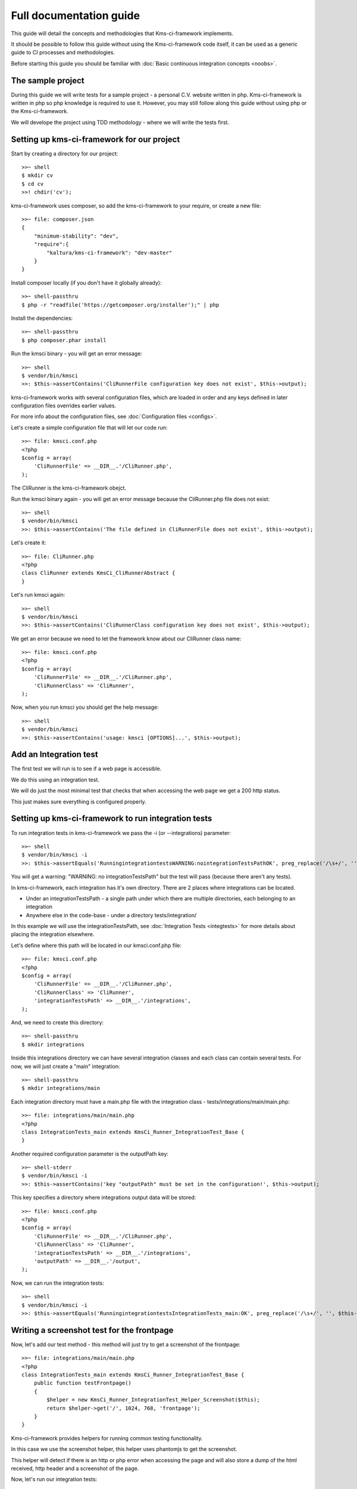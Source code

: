 Full documentation guide
========================

This guide will detail the concepts and methodologies that Kms-ci-framework implements.

It should be possible to follow this guide without using the Kms-ci-framework code itself, it can be used as a generic guide to CI processes and methodologies.

Before starting this guide you should be familiar with :doc:`Basic continuous integration concepts <noobs>`.

The sample project
------------------

During this guide we will write tests for a sample project - a personal C.V. website written in php. Kms-ci-framework is written in php so php knowledge is required to use it. However, you may still follow along this guide without using php or the Kms-ci-framework.

We will develope the project using TDD methodology - where we will write the tests first.

Setting up kms-ci-framework for our project
-------------------------------------------

Start by creating a directory for our project::

    >>~ shell
    $ mkdir cv
    $ cd cv
    >>! chdir('cv');

kms-ci-framework uses composer, so add the kms-ci-framework to your require, or create a new file::

    >>~ file: composer.json
    {
        "minimum-stability": "dev",
        "require":{
            "kaltura/kms-ci-framework": "dev-master"
        }
    }

Install composer locally (if you don't have it globally already)::

    >>~ shell-passthru
    $ php -r "readfile('https://getcomposer.org/installer');" | php

Install the dependencies::

    >>~ shell-passthru
    $ php composer.phar install

Run the kmsci binary - you will get an error message::

    >>~ shell
    $ vendor/bin/kmsci
    >>: $this->assertContains('CliRunnerFile configuration key does not exist', $this->output);

kms-ci-framework works with several configuration files, which are loaded in order and any keys defined in later configuration files overrides earlier values.

For more info about the configuration files, see :doc:`Configuration files <configs>`.

Let's create a simple configuration file that will let our code run::

    >>~ file: kmsci.conf.php
    <?php
    $config = array(
        'CliRunnerFile' => __DIR__.'/CliRunner.php',
    );

The CliRunner is the kms-ci-framework obejct.

Run the kmsci binary again - you will get an error message because the CliRunner.php file does not exist::

    >>~ shell
    $ vendor/bin/kmsci
    >>: $this->assertContains('The file defined in CliRunnerFile does not exist', $this->output);

Let's create it::

    >>~ file: CliRunner.php
    <?php
    class CliRunner extends KmsCi_CliRunnerAbstract {
    }

Let's run kmsci again::

    >>~ shell
    $ vendor/bin/kmsci
    >>: $this->assertContains('CliRunnerClass configuration key does not exist', $this->output);

We get an error because we need to let the framework know about our CliRunner class name::

    >>~ file: kmsci.conf.php
    <?php
    $config = array(
        'CliRunnerFile' => __DIR__.'/CliRunner.php',
        'CliRunnerClass' => 'CliRunner',
    );

Now, when you run kmsci you should get the help message::

    >>~ shell
    $ vendor/bin/kmsci
    >>: $this->assertContains('usage: kmsci [OPTIONS]...', $this->output);


Add an Integration test
-----------------------

The first test we will run is to see if a web page is accessible.

We do this using an integration test.

We will do just the most minimal test that checks that when accessing the web page we get a 200 http status.

This just makes sure everything is configured properly.

Setting up kms-ci-framework to run integration tests
----------------------------------------------------

To run integration tests in kms-ci-framework we pass the -i (or --integrations) parameter::

    >>~ shell
    $ vendor/bin/kmsci -i
    >>: $this->assertEquals('RunningintegrationtestsWARNING:nointegrationTestsPathOK', preg_replace('/\s+/', '', $this->output));

You will get a warning: "WARNING: no integrationTestsPath" but the test will pass (because there aren't any tests).

In kms-ci-framework, each integration has it's own directory. There are 2 places where integrations can be located.

* Under an integrationTestsPath - a single path under which there are multiple directories, each belonging to an integration
* Anywhere else in the code-base - under a directory tests/integration/

In this example we will use the integrationTestsPath, see :doc:`Integration Tests <integtests>` for more details about placing the integration elsewhere.

Let's define where this path will be located in our kmsci.conf.php file::

    >>~ file: kmsci.conf.php
    <?php
    $config = array(
        'CliRunnerFile' => __DIR__.'/CliRunner.php',
        'CliRunnerClass' => 'CliRunner',
        'integrationTestsPath' => __DIR__.'/integrations',
    );

And, we need to create this directory::

    >>~ shell-passthru
    $ mkdir integrations

Inside this integrations directory we can have several integration classes and each class can contain several tests. For now, we will just create a "main" integration::

    >>~ shell-passthru
    $ mkdir integrations/main

Each integration directory must have a main.php file with the integration class - tests/integrations/main/main.php::

    >>~ file: integrations/main/main.php
    <?php
    class IntegrationTests_main extends KmsCi_Runner_IntegrationTest_Base {
    }

Another required configuration parameter is the outputPath key::

    >>~ shell-stderr
    $ vendor/bin/kmsci -i
    >>: $this->assertContains('key "outputPath" must be set in the configuration!', $this->output);

This key specifies a directory where integrations output data will be stored::

    >>~ file: kmsci.conf.php
    <?php
    $config = array(
        'CliRunnerFile' => __DIR__.'/CliRunner.php',
        'CliRunnerClass' => 'CliRunner',
        'integrationTestsPath' => __DIR__.'/integrations',
        'outputPath' => __DIR__.'/output',
    );

Now, we can run the integration tests::

    >>~ shell
    $ vendor/bin/kmsci -i
    >>: $this->assertEquals('RunningintegrationtestsIntegrationTests_main:OK', preg_replace('/\s+/', '', $this->output));

Writing a screenshot test for the frontpage
-------------------------------------------

Now, let's add our test method - this method will just try to get a screenshot of the frontpage::

    >>~ file: integrations/main/main.php
    <?php
    class IntegrationTests_main extends KmsCi_Runner_IntegrationTest_Base {
        public function testFrontpage()
        {
            $helper = new KmsCi_Runner_IntegrationTest_Helper_Screenshot($this);
            return $helper->get('/', 1024, 768, 'frontpage');
        }
    }

Kms-ci-framework provides helpers for running common testing functionality.

In this case we use the screenshot helper, this helper uses phantomjs to get the screenshot.

This helper will detect if there is an http or php error when accessing the page and will also store a dump of the html received, http header and a screenshot of the page.

Now, let's run our integration tests::

    >>~ shell-stderr
    $ vendor/bin/kmsci -i
    >>: $this->assertContains('your integration class should define the getAbsoluteUrl method', $this->output);

We got an exception - "your integration class should define the getAbsoluteUrl method"

The exception is raise because when the screenshot helper gets a relative url it needs to determine the absolute url, it does it using the integration's getAbsoluteUrl method.

It's better to always use relative urls becuase the domain might change between installations.

Let's add this method::

    >>~ file: integrations/main/main.php
    <?php
    class IntegrationTests_main extends KmsCi_Runner_IntegrationTest_Base {
        public function testFrontpage()
        {
            $helper = new KmsCi_Runner_IntegrationTest_Helper_Screenshot($this);
            return $helper->get('/', 1024, 768, 'frontpage');
        }
        public function getAbsoluteUrl($relativeUrl)
        {
            return $this->_runner->getConfig('baseUrl').$relativeUrl;
        }
    }

In this case we get a configuration key called 'baseUrl' from the main runner.

This key should be defined in the configuration but it should not be in source control as part of the project (because it might be differente on different machines).

To set local configuration you can create a file kmsci.conf.local.php::

    >>~ file: kmsci.conf.local.php
    <?php
    $config = array(
        'baseUrl' => 'http://localhost:14398',
    );

This configuration will be merged with the main configuration in kmsci.conf.php and override any keys in the kmsci.conf.php file.

For more information about the configuration files, see :doc:`Configuration files <configs>`.

Let's run our integration test::

    >>~ shell-stderr
    $ vendor/bin/kmsci -i
    >>: $this->assertEquals(1, $this->returnvar);
    >>: $this->assertContains('got http error null', $this->output);

Of course, it fails because we don't have a web server.

so, let's create a web directory, which will contain the publicly available web files::

    >>~ shell
    $ mkdir web
    $ echo "Hello World!" > index.html

And, let's run a webserver on that directory (we use python here, but you can use any other simple webserver)::

    >>~ shell-passthru
    $ cd web
    $ nohup python -m SimpleHTTPServer 14398 > /dev/null 2>&1 &
    >>! if ($onlyForce) {echo "\n\$ nohup python -m SimpleHTTPServer 14398 > /dev/nul 2>&1 &\n";passthru('cd web && nohup python -m SimpleHTTPServer 14398 > /dev/null 2>&1 &');}
    >>! register_shutdown_function(function(){ echo "\n\$ pkill -9 -f 14398\n";passthru('pkill -9 -f 14398'); });

Of course, you will have to setup a webserver at the relevant domain that will serve files from your cv directory.

Now, will our screenshot test run?::

    >>~ shell-stderr
    $ vendor/bin/kmsci -i
    >>: $this->assertContains('key "rootPath" must be set in the configuration!', $this->output);

Not yet, another important configuration value we need is the "rootPath" - this should point to the root path of your project::

    >>~ file: kmsci.conf.php
    <?php
    $config = array(
        'CliRunnerFile' => __DIR__.'/CliRunner.php',
        'CliRunnerClass' => 'CliRunner',
        'integrationTestsPath' => __DIR__.'/integrations',
        'outputPath' => __DIR__.'/output',
        'rootPath' => __DIR__
    );

Now, it will run::

    >>~ shell
    $ vendor/bin/kmsci -i
    >>: $this->assertEquals(0, $this->returnvar);

Testing the frontpage content
-----------------------------

After setting up the basic frontpage test, when we run "kmsci -i" the test passes, so let's check if there is any relevant content in the page::

    >>~ file: integrations/main/main.php
    <?php
    class IntegrationTests_main extends KmsCi_Runner_IntegrationTest_Base {
        public function testFrontpage()
        {
            $helper = new KmsCi_Runner_IntegrationTest_Helper_Screenshot($this);
            if (!$helper->get('/', 1024, 768, 'frontpage')) {
                return false;
            } elseif (strpos($helper->getLastHtmlContent(), 'Welcome to the frontpage of the test CV project!') === false) {
                return $this->_runner->error(' FAILED - expected content was not found');
            } else {
                return true;
            }
        }
        public function getAbsoluteUrl($relativeUrl)
        {
            return $this->_runner->getConfig('baseUrl').$relativeUrl;
        }
    }

Now, the test will fail::

    >>~ shell
    $ vendor/bin/kmsci -i
    >>: $this->assertNotEquals(0, $this->returnvar);

Now, we run the test again and it will fail. So, let's create the minimal code to let the test pass::

    >>~ file: web/index.html
    <html>
        <head></head>
        <body>
            <h1>Welcome to the frontpage of the test CV project!</h1>
        </body>
    </html>

Now the test will pass::

    >>~ shell
    $ vendor/bin/kmsci -i
    >>: $this->assertEquals(0, $this->returnvar);

Adding some more functionality - using CasperJS
-----------------------------------------------

Let's add a select box on our frontpage which will magically change the text. This select box will have the following options:

* Summary (the default option)
* Education
* Languages

We will write the test first.

To test webpage functionality we can use `CasperJS <http://casperjs.org/>`_. Let's write a test ::

    >>~ file: integrations/main/frontpageTest.casper.js
    // we must pass this parameter to casper when running the test - this is the url we will access
    var url = casper.cli.get('url');
    casper.test.begin('changing selectbox on frontpage will change the text', 9, function suite(test) {
        casper.start(url).then(function(){
            // default selection is Summary
            test.assertSelectorHasText('#selboxtext', 'Summary');
            // it's important to ensure that the other section's text does not appear
            test.assertSelectorDoesntHaveText('#selboxtext', 'Education');
            test.assertSelectorDoesntHaveText('#selboxtext', 'Languages');
            casper.evaluate(function(){
                $('#selbox').val('education').change();
            });
            test.assertSelectorDoesntHaveText('#selboxtext', 'Summary');
            test.assertSelectorHasText('#selboxtext', 'Education');
            test.assertSelectorDoesntHaveText('#selboxtext', 'Languages');
            casper.evaluate(function(){
                $('#selbox').val('languages').change();
            });
            test.assertSelectorDoesntHaveText('#selboxtext', 'Summary');
            test.assertSelectorDoesntHaveText('#selboxtext', 'Education');
            test.assertSelectorHasText('#selboxtext', 'Languages');
        });
        casper.run(function(){
            test.done();
        });
    });

Now, let's run it with casperjs::

    >>~ shell-stderr
    $ casperjs test integrations/main/frontpageTest.casper.js '--url=http://localhost:14398/'
    >>: $this->assertNotEquals(0, $this->returnvar);
    >>: $this->assertContains('FAIL 1 test', $this->output);

Of course, it will fail, let's implement the relevant code in index.html::

    >>~ file: web/index.html
    <html>
        <head>
            <script src="//ajax.googleapis.com/ajax/libs/jquery/1.11.0/jquery.min.js"></script>
        </head>
        <body>
            <h1>Welcome to the frontpage of the test CV project!</h1>
            <select id='selbox'>
                <option value='summary' selected>Summary</option>
                <option value='education'>Education</option>
                <option value='languages'>Languages</option>
            </select>
            <div id='selboxtext'>
                Summary of my CV
            </div>
            <script>
                $(function(){
                    $('#selbox').on('change', function(){
                        switch ($(this).val()) {
                            case 'education':
                                $('#selboxtext').html('My Education');break;
                            case 'languages':
                                $('#selboxtext').html('My Languages');break;
                            default:
                                $('#selboxtext').html('Summary of my CV');break;
                        };
                    });
                });
            </script>
        </body>
    </html>

Now, run the test again and it will pass::

    >>~ shell
    $ casperjs test integrations/main/frontpageTest.casper.js '--url=http://localhost:14398/'
    >>: $this->assertEquals(0, $this->returnvar);

Integrating the casper test with kms-ci-framework
-------------------------------------------------

Now, let's integrate this test into our integration test::

    >>~ file: integrations/main/main.php
    <?php
    class IntegrationTests_main extends KmsCi_Runner_IntegrationTest_Base {
        public function testFrontpage()
        {
            $helper = new KmsCi_Runner_IntegrationTest_Helper_Screenshot($this);
            if (!$helper->get('/', 1024, 768, 'frontpage')) {
                return false;
            } elseif (strpos($helper->getLastHtmlContent(), 'Welcome to the frontpage of the test CV project!') === false) {
                return $this->_runner->error(' FAILED - expected content was not found');
            } else {
                return true;
            }
        }
        public function getAbsoluteUrl($relativeUrl)
        {
            return $this->_runner->getConfig('baseUrl').$relativeUrl;
        }
        public function testFrontpageSelbox()
        {
            $helper = new KmsCi_Runner_IntegrationTest_Helper_CasperTest($this);
            return $helper->test('frontpageTest', null, array('url' => $this->getAbsoluteUrl('/')));
        }
    }

Now, run "kmsci -i" - you will get an error::

    >>~ shell-stderr
    $ vendor/bin/kmsci -i
    >>: $this->assertNotEquals(0, $this->returnvar);
    >>: $this->assertContains('You should implement the getIntegrationPath method to return a path where extra required files exist', $this->output);

The casper integration helper needs to know where the integration files are located (to find our frontpageTest.casper.js file.

We need to add the getIntegrationPath method which in most cases will be __DIR__::

    >>~ file: integrations/main/main.php
    <?php
    class IntegrationTests_main extends KmsCi_Runner_IntegrationTest_Base {
        public function testFrontpage()
        {
            $helper = new KmsCi_Runner_IntegrationTest_Helper_Screenshot($this);
            if (!$helper->get('/', 1024, 768, 'frontpage')) {
                return false;
            } elseif (strpos($helper->getLastHtmlContent(), 'Welcome to the frontpage of the test CV project!') === false) {
                return $this->_runner->error(' FAILED - expected content was not found');
            } else {
                return true;
            }
        }
        public function getAbsoluteUrl($relativeUrl)
        {
            return $this->_runner->getConfig('baseUrl').$relativeUrl;
        }
        public function testFrontpageSelbox()
        {
            $helper = new KmsCi_Runner_IntegrationTest_Helper_CasperTest($this);
            return $helper->test('frontpageTest', null, array('url' => $this->getAbsoluteUrl('/')));
        }
        public function getIntegrationPath()
        {
            return __DIR__;
        }
    }

Now, run "kmsci -i" and all the tests should pass::

    >>~ shell
    $ vendor/bin/kmsci -i
    >>: $this->assertEquals(0, $this->returnvar);

Notice that the casper test included a dump of it's output in output/main/dump/frontpageTest.casper.log

Refactor - using qunit
----------------------

When using TDD methodology, when we are satisifed with the tests we should refactor the code. A possible refactoring in this case will be to put all the js code into a separate file.

We can also unit test this code. To test JS code we use `qunit <https://qunitjs.com/>`_.

Let's write the qunit test in tests/frontpageTest.html::

    <!DOCTYPE html>
    <html>
    <head>
        <meta charset="utf-8">
        <title>frontpage tests</title>
        <link rel="stylesheet" href="/tests/resources/qunit.css">
    </head>
    <body>
    <div id="qunit"></div>
    <div id="qunit-fixture"></div>
    <script src="/tests/resources/qunit.js"></script>
    <script src="/main.js"></script>
    <script>
        test("frontpage selbox", function() {
            ok(getSelboxtext('summary').indexOf('Summary') > -1);
            ok(getSelboxtext('education').indexOf('Education') > -1);
            ok(getSelboxtext('languages').indexOf('Languages') > -1);
        });
    </script>
    </body>
    </html>

Now, to run the tests we just need to access that url (/tests/frontpageTest.html). If your project uses .htaccess or other web server processing you might want to create another virtual host that will serve just the plain html files.

You will get some 404 errors::

    GET tests/resources/qunit.css 404 (Not Found) frontpageTest.html:6
    GET tests/resources/qunit.js 404 (Not Found) frontpageTest.html:11

the tests/resources/* files are the qunit source files. You can get them from the qunit project or copy them from the kms-ci-framework source under tests/resources/

After placing those files if you access /tests/frontpageTest.html again you will see the qunit framework html output.

Our test will fail because we haven't separated the js into an external file yet. Let's put the relevant js code in /main.js::

    function getSelboxtext(selboxval) {
        switch (selboxval) {
            case 'education':
                return 'My Education';
            case 'languages':
                return 'My Languages';
            default:
                return 'Summary of my CV';
        }
    }

Now, access /tests/frontpageTest.html and the tests will pass.

Setting up kms-ci-framework to run the qunit test
-------------------------------------------------

You can skip this if you are not using kms-ci-framework: `Making sure the entire testing suite runs correctly after refactoring frontpage js`_.

Kms-ci-framework automatically detects qunit tests. Just run "kmsci -q" - you will get an error "qunitTestsPath is not configured". So, let's add that configuration to kmsci.conf.php::

    'qunitTestsPath' => __DIR__.'/tests',

Now you will get an exception 'key "qunitWebServerBasePath" must be set in the configuration!'. Kms-ci-framework needs to know the full path from where your web server is serving the qunit files. Add it to kmsci.conf.php::

    'qunitWebServerBasePath' => __DIR__,

Now, an exception - 'key "qunitUrl" must be set in the configuration!' - this is the base url that serves the qunit tests. It can be the same as the baseUrl we configured previously in kmsci.conf.local.php but without the http, so just the domain name::

    'qunitUrl' => 'cvproject',

Now, run the qunit tests "kmsci -q" and they should pass.

Making sure the entire testing suite runs correctly after refactoring frontpage js
----------------------------------------------------------------------------------

Now, if we run our integration test it will pass but it still doesn't use the new js file we wrote.

To test it, let's change the text of a section. First, change the test tests/frontpage.html::

    ok(getSelboxtext('languages').indexOf('English, Spanish') > -1);

Now, run the qunit test - it will fail. Let's fix the code in main.js::

        case 'languages':
            return 'English, Spanish';

Ok, now, let's change the casper test::

    // default selection is Summary
    test.assertSelectorHasText('#selboxtext', 'Summary');
    // it's important to ensure that the other section's text does not appear
    test.assertSelectorDoesntHaveText('#selboxtext', 'Education');
    test.assertSelectorDoesntHaveText('#selboxtext', 'English, Spanish');
    casper.evaluate(function(){
        $('#selbox').val('education').change();
    });
    test.assertSelectorDoesntHaveText('#selboxtext', 'Summary');
    test.assertSelectorHasText('#selboxtext', 'Education');
    test.assertSelectorDoesntHaveText('#selboxtext', 'English, Spanish');
    casper.evaluate(function(){
        $('#selbox').val('languages').change();
    });
    test.assertSelectorDoesntHaveText('#selboxtext', 'Summary');
    test.assertSelectorDoesntHaveText('#selboxtext', 'Education');
    test.assertSelectorHasText('#selboxtext', 'English, Spanish');

The casper test will fail. Now, let's make change index.html to use the new main.js file::

    <html>
        <head>
            <script src="//ajax.googleapis.com/ajax/libs/jquery/1.11.0/jquery.min.js"></script>
            <script src="/main.js"></script>
        </head>
        <body>
            <h1>Welcome to the frontpage of the test CV project!</h1>
        <select id='selbox'>
            <option value='summary' selected>Summary</option>
            <option value='education'>Education</option>
            <option value='languages'>Languages</option>
        </select>
        <div id='selboxtext'>
            Summary of my CV
        </div>
        <script>
        $(function(){
            $('#selbox').on('change', function(){
                $('#selboxtext').html(getSelboxtext($(this).val()));
            });
        });
        </script>
        </body>
    </html>

Now, if we run the complete testing suite, everything should be OK::

    cv$ kmsci -a

Adding some php code
--------------------

Let's add some php code so we can test it using `PHPUnit <http://phpunit.de/>`_.

We'll add some code that returns the days that passed since a certain date. Let's write the test in tests/DaysCounterTest.php::

    <?php

    require_once(__DIR__.'/../DaysCounter.php');

    class DaysCounterTest extends PHPUnit_Framework_TestCase {

        public function test()
        {
            $epoch = mktime(0, 0, 0, 01, 01, 2007);
            $counter = new DaysCounter($epoch);
            $this->assertEquals(round((time()-$epoch) / 86400), $counter->get());
        }

    }

Run this test::

    cv$ phpunit DaysCounterTest tests/DaysCounterTest.php

Of course, it will fail, let's write the code in /DaysCounter.php::

    <?php

    class DaysCounter
    {

        public function __construct($epoch)
        {
            $this->_epoch = $epoch;
        }

        public function get()
        {
            return round((time()-$this->_epoch) / 86400);
        }

    }

Now the test will pass.

Setting up kms-ci-framework to run the unit test
------------------------------------------------

You can skip to the next section if you are not using kms-ci-framework - `Adding the DaysCounter to the frontpage`_.

Run kmsci with -t parameter to run the unit tests::

    cv$ kmsci -t

You will get an error: "testsPath is not configured". This is the directory where kms-ci-framework will search for tests. Let's configure it in kmsci.conf.php::

    'testsPath' => __DIR__.'/tests',

You will get an error: "key "buildPath" must be set in the configuration!". This is a path that kms-ci-framework uses to store build artifacts. Let's add it to kmsci.conf.php::

    'buildPath' => __DIR__.'/.build',

That's it, now the test should work.

Adding the DaysCounter to the frontpage
---------------------------------------

Let's change index.html to index.php and add the days counter::

    Days since last job: <?php
        require_once(__DIR__.'/DaysCounter.php');
        $counter = new DaysCounter(mktime(0, 0, 0, 01, 01, 2007));
        echo $counter->get();
    ?>

Now, even without writing any more tests, our test suite will ensure that there isn't an unexpected php error in that code. And also, we can be fairly confident that this addition didn't add any regression bugs.